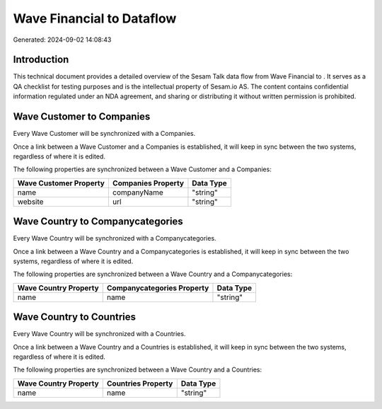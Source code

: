 ===========================
Wave Financial to  Dataflow
===========================

Generated: 2024-09-02 14:08:43

Introduction
------------

This technical document provides a detailed overview of the Sesam Talk data flow from Wave Financial to . It serves as a QA checklist for testing purposes and is the intellectual property of Sesam.io AS. The content contains confidential information regulated under an NDA agreement, and sharing or distributing it without written permission is prohibited.

Wave Customer to  Companies
---------------------------
Every Wave Customer will be synchronized with a  Companies.

Once a link between a Wave Customer and a  Companies is established, it will keep in sync between the two systems, regardless of where it is edited.

The following properties are synchronized between a Wave Customer and a  Companies:

.. list-table::
   :header-rows: 1

   * - Wave Customer Property
     -  Companies Property
     -  Data Type
   * - name
     - companyName
     - "string"
   * - website
     - url
     - "string"


Wave Country to  Companycategories
----------------------------------
Every Wave Country will be synchronized with a  Companycategories.

Once a link between a Wave Country and a  Companycategories is established, it will keep in sync between the two systems, regardless of where it is edited.

The following properties are synchronized between a Wave Country and a  Companycategories:

.. list-table::
   :header-rows: 1

   * - Wave Country Property
     -  Companycategories Property
     -  Data Type
   * - name
     - name
     - "string"


Wave Country to  Countries
--------------------------
Every Wave Country will be synchronized with a  Countries.

Once a link between a Wave Country and a  Countries is established, it will keep in sync between the two systems, regardless of where it is edited.

The following properties are synchronized between a Wave Country and a  Countries:

.. list-table::
   :header-rows: 1

   * - Wave Country Property
     -  Countries Property
     -  Data Type
   * - name
     - name
     - "string"


